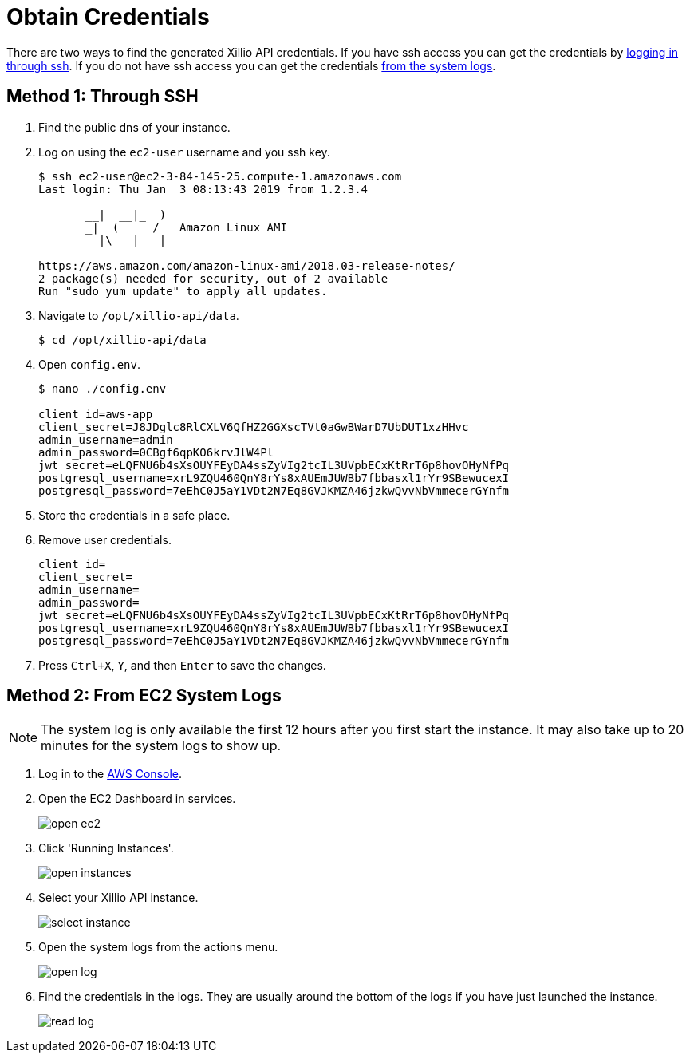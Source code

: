 [obtain-credentials]
= Obtain Credentials

There are two ways to find the generated Xillio API credentials. If you have ssh access you can get the credentials
by <<ssh, logging in through ssh>>. If you do not have ssh access you can get the credentials <<system-logs, from the
system logs>>.

[#ssh]
== Method 1: Through SSH

1. Find the public dns of your instance.
// TODO: Should I explain how to get public dns?
2. Log on using the `ec2-user` username and you ssh key.
+
[source,bash]
----
$ ssh ec2-user@ec2-3-84-145-25.compute-1.amazonaws.com
Last login: Thu Jan  3 08:13:43 2019 from 1.2.3.4

       __|  __|_  )
       _|  (     /   Amazon Linux AMI
      ___|\___|___|

https://aws.amazon.com/amazon-linux-ami/2018.03-release-notes/
2 package(s) needed for security, out of 2 available
Run "sudo yum update" to apply all updates.
----
3. Navigate to `/opt/xillio-api/data`.
+
[source,bash]
----
$ cd /opt/xillio-api/data
----
4. Open `config.env`.
+
[source,bash]
----
$ nano ./config.env

client_id=aws-app
client_secret=J8JDglc8RlCXLV6QfHZ2GGXscTVt0aGwBWarD7UbDUT1xzHHvc
admin_username=admin
admin_password=0CBgf6qpKO6krvJlW4Pl
jwt_secret=eLQFNU6b4sXsOUYFEyDA4ssZyVIg2tcIL3UVpbECxKtRrT6p8hovOHyNfPq
postgresql_username=xrL9ZQU460QnY8rYs8xAUEmJUWBb7fbbasxl1rYr9SBewucexI
postgresql_password=7eEhC0J5aY1VDt2N7Eq8GVJKMZA46jzkwQvvNbVmmecerGYnfm

----
5. Store the credentials in a safe place.
6. Remove user credentials.
+
[source,bash]
----
client_id=
client_secret=
admin_username=
admin_password=
jwt_secret=eLQFNU6b4sXsOUYFEyDA4ssZyVIg2tcIL3UVpbECxKtRrT6p8hovOHyNfPq
postgresql_username=xrL9ZQU460QnY8rYs8xAUEmJUWBb7fbbasxl1rYr9SBewucexI
postgresql_password=7eEhC0J5aY1VDt2N7Eq8GVJKMZA46jzkwQvvNbVmmecerGYnfm
----
7. Press `Ctrl+X`, `Y`, and then `Enter` to save the changes.

[#system-logs]
== Method 2: From EC2 System Logs

NOTE: The system log is only available the first 12 hours after you first start the instance. It may also take up to 20
minutes for the system logs to show up.

1. Log in to the https://console.aws.amazon.com/console/home[AWS Console].
2. Open the EC2 Dashboard in services.
+
image::./images/open-ec2.png[align="center"]
3. Click 'Running Instances'.
+
image::./images/open-instances.png[align="center"]
4. Select your Xillio API instance.
+
image::./images/select-instance.png[align="center"]
5. Open the system logs from the actions menu.
+
image::./images/open-log.png[align="center"]
6. Find the credentials in the logs. They are usually around the bottom of the logs if you have just launched the instance.
+
image::./images/read-log.png[align="center"]
